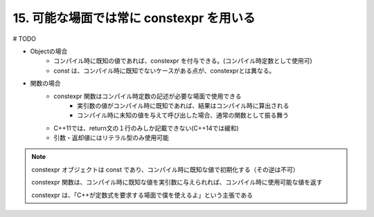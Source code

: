 15. 可能な場面では常に constexpr を用いる
========================================================

# TODO

* Objectの場合
    + コンパイル時に既知の値であれば、constexpr を付与できる。(コンパイル時定数として使用可)
    + const は、コンパイル時に既知でないケースがある点が、constexprとは異なる。

* 関数の場合
    + constexpr 関数はコンパイル時定数の記述が必要な場面で使用できる
        - 実引数の値がコンパイル時に既知であれば、結果はコンパイル時に算出される
        - コンパイル時に未知の値を与えて呼び出した場合、通常の関数として振る舞う
    + C++11では、return文の１行のみしか記載できない(C++14では緩和)
    + 引数・返却値にはリテラル型のみ使用可能



.. note::

    constexpr オブジェクトは const であり、コンパイル時に既知な値で初期化する（その逆は不可）

    constexpr 関数は、コンパイル時に既知な値を実引数に与えられれば、コンパイル時に使用可能な値を返す

    constexpr は、「C++が定数式を要求する場面で僕を使えるよ」という主張である



